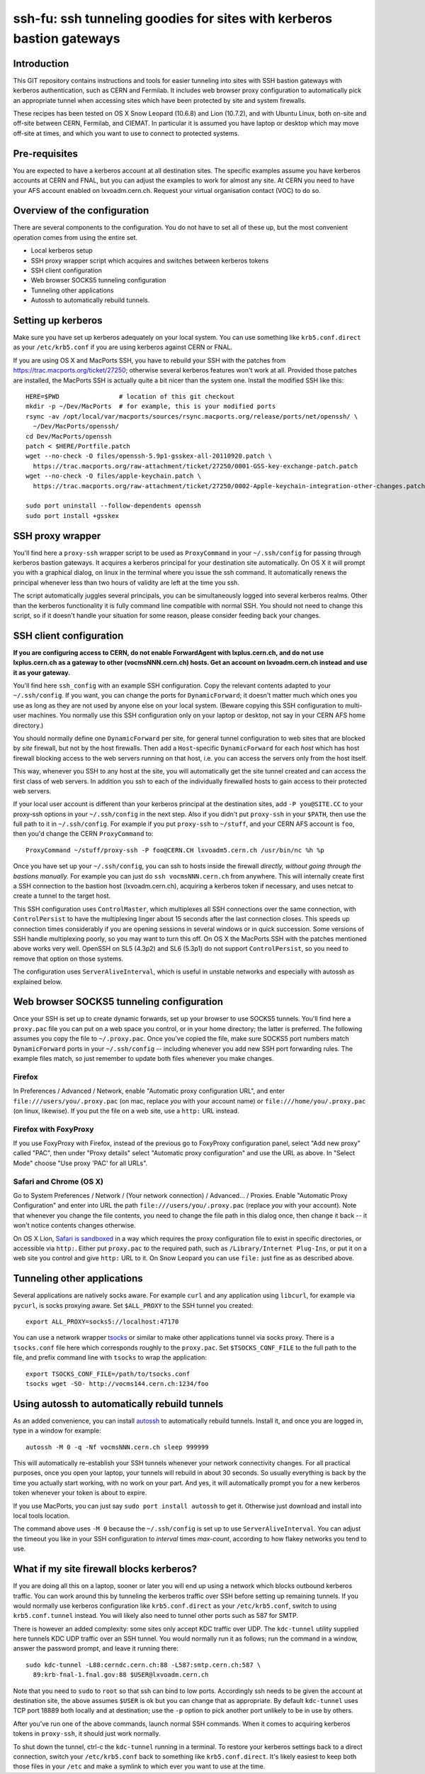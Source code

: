 ssh-fu: ssh tunneling goodies for sites with kerberos bastion gateways
======================================================================

Introduction
------------

This GIT repository contains instructions and tools for easier tunneling into
sites with SSH bastion gateways with kerberos authentication, such as CERN and
Fermilab. It includes web browser proxy configuration to automatically pick an
appropriate tunnel when accessing sites which have been protected by site and
system firewalls.

These recipes has been tested on OS X Snow Leopard (10.6.8) and Lion (10.7.2),
and with Ubuntu Linux, both on-site and off-site between CERN, Fermilab, and
CIEMAT. In particular it is assumed you have laptop or desktop which may move
off-site at times, and which you want to use to connect to protected systems.

Pre-requisites
--------------

You are expected to have a kerberos account at all destination sites. The
specific examples assume you have kerberos accounts at CERN and FNAL, but
you can adjust the examples to work for almost any site.  At CERN you need
to have your AFS account enabled on lxvoadm.cern.ch.  Request your virtual
organisation contact (VOC) to do so.

Overview of the configuration
-----------------------------

There are several components to the configuration. You do not have to set all
of these up, but the most convenient operation comes from using the entire set.

* Local kerberos setup
* SSH proxy wrapper script which acquires and switches between kerberos tokens
* SSH client configuration
* Web browser SOCKS5 tunneling configuration
* Tunneling other applications
* Autossh to automatically rebuild tunnels.

Setting up kerberos
-------------------

Make sure you have set up kerberos adequately on your local system.  You can
use something like ``krb5.conf.direct`` as your ``/etc/krb5.conf`` if you are
using kerberos against CERN or FNAL.

If you are using OS X and MacPorts SSH, you have to rebuild your SSH with the
patches from https://trac.macports.org/ticket/27250; otherwise several kerberos
features won't work at all.  Provided those patches are installed, the MacPorts
SSH is actually quite a bit nicer than the system one.  Install the modified
SSH like this::

  HERE=$PWD                # location of this git checkout
  mkdir -p ~/Dev/MacPorts  # for example, this is your modified ports
  rsync -av /opt/local/var/macports/sources/rsync.macports.org/release/ports/net/openssh/ \
    ~/Dev/MacPorts/openssh/
  cd Dev/MacPorts/openssh
  patch < $HERE/Portfile.patch
  wget --no-check -O files/openssh-5.9p1-gsskex-all-20110920.patch \
    https://trac.macports.org/raw-attachment/ticket/27250/0001-GSS-key-exchange-patch.patch
  wget --no-check -O files/apple-keychain.patch \
    https://trac.macports.org/raw-attachment/ticket/27250/0002-Apple-keychain-integration-other-changes.patch

  sudo port uninstall --follow-dependents openssh
  sudo port install +gsskex

SSH proxy wrapper
-----------------

You'll find here a ``proxy-ssh`` wrapper script to be used as ``ProxyCommand``
in your ``~/.ssh/config`` for passing through kerberos bastion gateways.  It
acquires a kerberos principal for your destination site automatically.  On OS
X it will prompt you with a graphical dialog, on linux in the terminal where
you issue the ssh command.  It automatically renews the principal whenever
less than two hours of validity are left at the time you ssh.

The script automatically juggles several principals, you can be simultaneously
logged into several kerberos realms.  Other than the kerberos functionality it
is fully command line compatible with normal SSH.  You should not need to
change this script, so if it doesn't handle your situation for some reason,
please consider feeding back your changes.

SSH client configuration
------------------------

**If you are configuring access to CERN, do not enable ForwardAgent with
lxplus.cern.ch, and do not use lxplus.cern.ch as a gateway to other
(vocmsNNN.cern.ch) hosts.  Get an account on lxvoadm.cern.ch instead and
use it as your gateway.**

You'll find here ``ssh_config`` with an example SSH configuration.  Copy the
relevant contents adapted to your ``~/.ssh/config``.  If you want, you can
change the ports for ``DynamicForward``; it doesn't matter much which ones
you use as long as they are not used by anyone else on your local system.
(Beware copying this SSH configuration to multi-user machines.  You normally
use this SSH configuration only on your laptop or desktop, not say in your
CERN AFS home directory.)

You should normally define one ``DynamicForward`` per site, for general tunnel
configuration to web sites that are blocked by *site* firewall, but not by the
host firewalls.  Then add a ``Host``-specific ``DynamicForward`` for each *host*
which has host firewall blocking access to the web servers running on that host,
i.e. you can access the servers only from the host itself.

This way, whenever you SSH to any host at the site, you will automatically get
the site tunnel created and can access the first class of web servers.  In
addition you ssh to each of the individually firewalled hosts to gain access
to their protected web servers.

If your local user account is different than your kerberos principal at the
destination sites, add ``-P you@SITE.CC`` to your proxy-ssh options in your
``~/.ssh/config`` in the next step.  Also if you didn't put ``proxy-ssh`` in
your ``$PATH``, then use the full path to it in ``~/.ssh/config``. For
example if you put ``proxy-ssh`` to ``~/stuff``, and your CERN AFS account
is ``foo``, then you'd change the CERN ``ProxyCommand`` to::

  ProxyCommand ~/stuff/proxy-ssh -P foo@CERN.CH lxvoadm5.cern.ch /usr/bin/nc %h %p

Once you have set up your ``~/.ssh/config``, you can ssh to hosts inside the
firewall *directly, without going through the bastions manually.* For example
you can just do ``ssh vocmsNNN.cern.ch`` from anywhere.  This will internally
create first a SSH connection to the bastion host (lxvoadm.cern.ch), acquiring
a kerberos token if necessary, and uses netcat to create a tunnel to the
target host.

This SSH configuration uses ``ControlMaster``, which multiplexes all SSH
connections over the same connection, with ``ControlPersist`` to have the
multiplexing linger about 15 seconds after the last connection closes.  This
speeds up connection times considerably if you are opening sessions in several
windows or in quick succession.  Some versions of SSH handle multiplexing
poorly, so you may want to turn this off.  On OS X the MacPorts SSH with
the patches mentioned above works very well.  OpenSSH on SL5 (4.3p2) and SL6
(5.3p1) do not support ``ControlPersist``, so you need to remove that option
on those systems.

The configuration uses ``ServerAliveInterval``, which is useful in unstable
networks and especially with autossh as explained below.

Web browser SOCKS5 tunneling configuration
------------------------------------------

Once your SSH is set up to create dynamic forwards, set up your browser to
use SOCKS5 tunnels.  You'll find here a ``proxy.pac`` file you can put on a
web space you control, or in your home directory; the latter is preferred.
The following assumes you copy the file to ``~/.proxy.pac``.  Once you've
copied the file, make sure SOCKS5 port numbers match ``DynamicForward``
ports in your ``~/.ssh/config`` -- including whenever you add new SSH port
forwarding rules.  The example files match, so just remember to update both
files whenever you make changes.

Firefox
^^^^^^^

In Preferences / Advanced / Network, enable "Automatic proxy configuration
URL", and enter ``file:///users/you/.proxy.pac`` (on mac, replace *you* with
your account name) or ``file:///home/you/.proxy.pac`` (on linux, likewise).
If you put the file on a web site, use a ``http:`` URL instead.

Firefox with FoxyProxy
^^^^^^^^^^^^^^^^^^^^^^

If you use FoxyProxy with Firefox, instead of the previous go to FoxyProxy
configuration panel, select "Add new proxy" called "PAC", then under "Proxy
details" select "Automatic proxy configuration" and use the URL as above.
In "Select Mode" choose "Use proxy 'PAC' for all URLs".

Safari and Chrome (OS X)
^^^^^^^^^^^^^^^^^^^^^^^^

Go to System Preferences / Network / (Your network connection) / Advanced...
/ Proxies.  Enable "Automatic Proxy Configuration" and enter into URL the
path ``file:///users/you/.proxy.pac`` (replace *you* with your account).
Note that whenever you change the file contents, you need to change the file
path in this dialog once, then change it back -- it won't notice contents
changes otherwise.

On OS X Lion, `Safari is sandboxed
<https://discussions.apple.com/message/15729635#16106081>`_ in a way which
requires the proxy configuration file to exist in specific directories, or
accessible via ``http:``.  Either put ``proxy.pac`` to the required path,
such as ``/Library/Internet Plug-Ins``, or put it on a web site you control
and give ``http:`` URL to it.  On Snow Leopard you can use ``file:`` just
fine as as described above.

Tunneling other applications
----------------------------

Several applications are natively socks aware.  For example ``curl`` and
any application using ``libcurl``, for example via ``pycurl``, is socks
proxying aware.  Set ``$ALL_PROXY`` to the SSH tunnel you created::

  export ALL_PROXY=socks5://localhost:47170

You can use a network wrapper `tsocks <http://tsocks.sourceforge.net/>`_ or
similar to make other applications tunnel via socks proxy.  There is a
``tsocks.conf`` file here which corresponds roughly to the ``proxy.pac``.
Set ``$TSOCKS_CONF_FILE`` to the full path to the file, and prefix command
line with ``tsocks`` to wrap the application::

  export TSOCKS_CONF_FILE=/path/to/tsocks.conf
  tsocks wget -SO- http://vocms144.cern.ch:1234/foo

Using autossh to automatically rebuild tunnels
----------------------------------------------

As an added convenience, you can install `autossh
<http://www.harding.motd.ca/autossh/>`_ to automatically rebuild tunnels.
Install it, and once you are logged in, type in a window for example::

  autossh -M 0 -q -Nf vocmsNNN.cern.ch sleep 999999

This will automatically re-establish your SSH tunnels whenever your network
connectivity changes.  For all practical purposes, once you open your laptop,
your tunnels will rebuild in about 30 seconds. So usually everything is back
by the time you actually start working, with no work on your part.  And yes,
it will automatically prompt you for a new kerberos token whenever your
token is about to expire.

If you use MacPorts, you can just say ``sudo port install autossh`` to get it.
Otherwise just download and install into local tools location.

The command above uses ``-M 0`` because the ``~/.ssh/config`` is set up to
use ``ServerAliveInterval``.  You can adjust the timeout you like in your
SSH configuration to *interval* times *max-count*, according to how flakey
networks you tend to use.

What if my site firewall blocks kerberos?
-----------------------------------------

If you are doing all this on a laptop, sooner or later you will end up using
a network which blocks outbound kerberos traffic. You can work around this by
tunneling the kerberos traffic over SSH before setting up remaining tunnels.
If you would normally use kerberos configuration like ``krb5.conf.direct`` as
your ``/etc/krb5.conf``, switch to using ``krb5.conf.tunnel`` instead.  You
will likely also need to tunnel other ports such as 587 for SMTP.

There is however an added complexity: some sites only accept KDC traffic over
UDP.  The ``kdc-tunnel`` utility supplied here tunnels KDC UDP traffic over an
SSH tunnel. You would normally run it as follows; run the command in a window,
answer the password prompt, and leave it running there::

  sudo kdc-tunnel -L88:cerndc.cern.ch:88 -L587:smtp.cern.ch:587 \
    89:krb-fnal-1.fnal.gov:88 $USER@lxvoadm.cern.ch

Note that you need to ``sudo`` to ``root`` so that ssh can bind to low ports.
Accordingly ssh needs to be given the account at destination site, the above
assumes ``$USER`` is ok but you can change that as appropriate.  By default
``kdc-tunnel`` uses TCP port 18889 both locally and at destination; use the
``-p`` option to pick another port unlikely to be in use by others.

After you've run one of the above commands, launch normal SSH commands. When
it comes to acquiring kerberos tokens in ``proxy-ssh``, it should just work
normally.

To shut down the tunnel, ctrl-c the ``kdc-tunnel`` running in a terminal.
To restore your kerberos settings back to a direct connection, switch your
``/etc/krb5.conf`` back to something like ``krb5.conf.direct``.  It's likely
easiest to keep both those files in your ``/etc`` and make a symlink to which
ever you want to use at the time.
